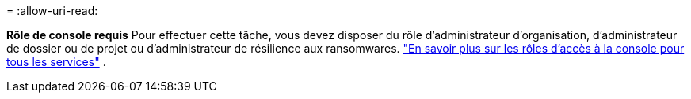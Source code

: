 = 
:allow-uri-read: 


*Rôle de console requis* Pour effectuer cette tâche, vous devez disposer du rôle d'administrateur d'organisation, d'administrateur de dossier ou de projet ou d'administrateur de résilience aux ransomwares. link:https://docs.netapp.com/us-en/bluexp-setup-admin/reference-iam-predefined-roles.html["En savoir plus sur les rôles d'accès à la console pour tous les services"^] .
